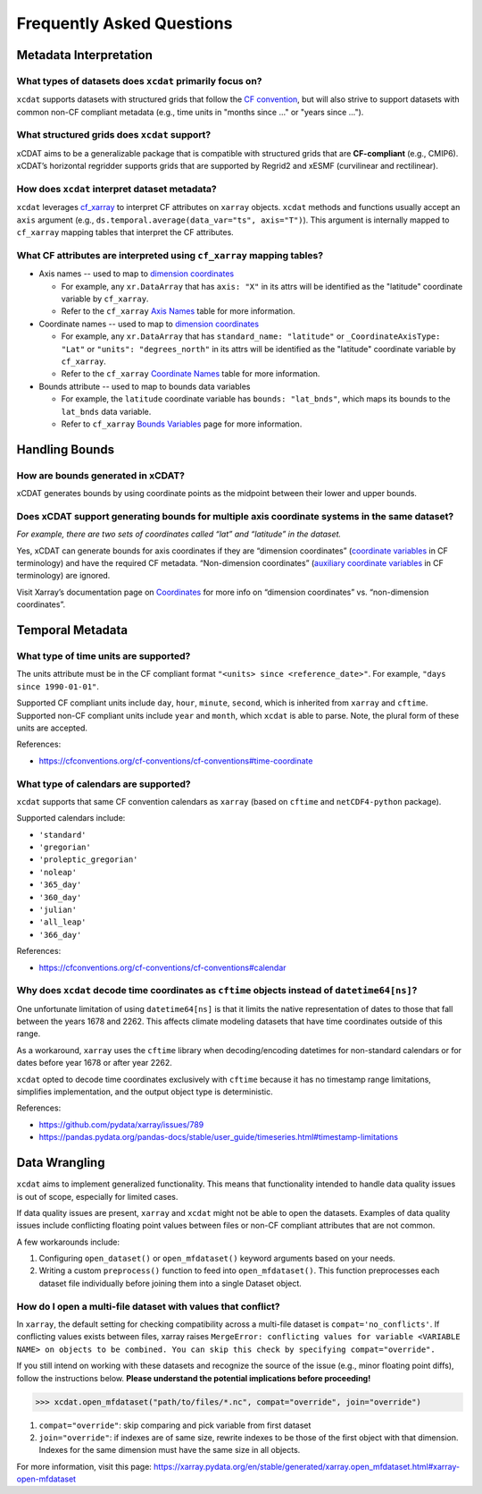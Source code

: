 ==========================
Frequently Asked Questions
==========================

Metadata Interpretation
-----------------------

What types of datasets does ``xcdat`` primarily focus on?
~~~~~~~~~~~~~~~~~~~~~~~~~~~~~~~~~~~~~~~~~~~~~~~~~~~~~~~~~
``xcdat`` supports datasets with structured grids that follow the `CF convention`_, but
will also strive to support datasets with common non-CF compliant metadata (e.g., time
units in "months since ..." or "years since ...").

.. _CF convention: http://cfconventions.org/

What structured grids does ``xcdat`` support?
~~~~~~~~~~~~~~~~~~~~~~~~~~~~~~~~~~~~~~~~~~~~~~~~~~~~~~~~~
xCDAT aims to be a generalizable package that is compatible with structured grids that
are **CF-compliant** (e.g., CMIP6). xCDAT’s horizontal regridder supports grids that are
supported by Regrid2 and xESMF  (curvilinear and rectilinear).

How does ``xcdat`` interpret dataset metadata?
~~~~~~~~~~~~~~~~~~~~~~~~~~~~~~~~~~~~~~~~~~~~~~
``xcdat`` leverages `cf_xarray`_ to interpret CF attributes on ``xarray`` objects.
``xcdat`` methods and functions usually accept an ``axis`` argument (e.g.,
``ds.temporal.average(data_var="ts", axis="T")``). This argument is internally mapped to
``cf_xarray`` mapping tables that interpret the CF attributes.

.. _cf_xarray: https://cf-xarray.readthedocs.io/en/latest/index.html

What CF attributes are interpreted using ``cf_xarray`` mapping tables?
~~~~~~~~~~~~~~~~~~~~~~~~~~~~~~~~~~~~~~~~~~~~~~~~~~~~~~~~~~~~~~~~~~~~~~

* Axis names -- used to map to `dimension coordinates`_

  * For example, any ``xr.DataArray`` that has ``axis: "X"`` in its attrs will be
    identified as the "latitude" coordinate variable by ``cf_xarray``.
  * Refer to the ``cf_xarray`` `Axis Names`_ table for more information.

* Coordinate names -- used to map to `dimension coordinates`_

  * For example, any ``xr.DataArray`` that has ``standard_name: "latitude"`` or
    ``_CoordinateAxisType: "Lat"`` or ``"units": "degrees_north"`` in its attrs will be
    identified as the "latitude" coordinate variable by ``cf_xarray``.
  * Refer to the ``cf_xarray`` `Coordinate Names`_ table for more information.

* Bounds attribute -- used to map to bounds data variables

  * For example, the ``latitude`` coordinate variable has ``bounds: "lat_bnds"``, which
    maps its bounds to the ``lat_bnds`` data variable.
  * Refer to ``cf_xarray`` `Bounds Variables`_ page for more information.

.. _dimension coordinates: https://docs.xarray.dev/en/stable/user-guide/data-structures.html#coordinates
.. _Axis Names: https://cf-xarray.readthedocs.io/en/latest/coord_axes.html#axis-names
.. _Coordinate Names: https://cf-xarray.readthedocs.io/en/latest/coord_axes.html#coordinate-names
.. _Bounds Variables: https://cf-xarray.readthedocs.io/en/latest/bounds.html

Handling Bounds
---------------

How are bounds generated in xCDAT?
~~~~~~~~~~~~~~~~~~~~~~~~~~~~~~~~~~
xCDAT generates bounds by using coordinate points as the midpoint between their lower
and upper bounds.

Does xCDAT support generating bounds for multiple axis coordinate systems in the same dataset?
~~~~~~~~~~~~~~~~~~~~~~~~~~~~~~~~~~~~~~~~~~~~~~~~~~~~~~~~~~~~~~~~~~~~~~~~~~~~~~~~~~~~~~~~~~~~~~
*For example, there are two sets of coordinates called “lat” and “latitude” in the dataset.*

Yes, xCDAT can generate bounds for axis coordinates if they are  “dimension coordinates”
(`coordinate variables`_ in CF terminology) and have the required CF metadata.
“Non-dimension coordinates” (`auxiliary coordinate variables`_ in CF terminology) are
ignored.

Visit Xarray’s documentation page on `Coordinates`_ for more info on “dimension
coordinates” vs. “non-dimension coordinates”.

.. _coordinate variables: https://docs.xarray.dev/en/stable/user-guide/data-structures.html#coordinates
.. _auxiliary coordinate variables: https://docs.xarray.dev/en/stable/user-guide/data-structures.html#coordinates
.. _Coordinates: https://docs.xarray.dev/en/stable/user-guide/data-structures.html#coordinates

Temporal Metadata
-----------------

What type of time units are supported?
~~~~~~~~~~~~~~~~~~~~~~~~~~~~~~~~~~~~~~~~~~~~~~~~~~~~~~~~~~~~~~~~~~~~~~

The units attribute must be in the CF compliant format
``"<units> since <reference_date>"``. For example, ``"days since 1990-01-01"``.

Supported CF compliant units include ``day``, ``hour``, ``minute``, ``second``,
which is inherited from ``xarray`` and ``cftime``. Supported non-CF compliant units
include ``year`` and ``month``, which ``xcdat`` is able to parse. Note, the plural form of
these units are accepted.

References:

* https://cfconventions.org/cf-conventions/cf-conventions#time-coordinate

What type of calendars are supported?
~~~~~~~~~~~~~~~~~~~~~~~~~~~~~~~~~~~~~~~~~~~~~~~~~~~~~~~~~~~~~~~~~~~~~~

``xcdat`` supports that same CF convention calendars as ``xarray`` (based on
``cftime`` and ``netCDF4-python`` package).

Supported calendars include:

* ``'standard'``
* ``'gregorian'``
* ``'proleptic_gregorian'``
* ``'noleap'``
* ``'365_day'``
* ``'360_day'``
* ``'julian'``
* ``'all_leap'``
* ``'366_day'``

References:

* https://cfconventions.org/cf-conventions/cf-conventions#calendar

Why does ``xcdat`` decode time coordinates as ``cftime`` objects instead of ``datetime64[ns]``?
~~~~~~~~~~~~~~~~~~~~~~~~~~~~~~~~~~~~~~~~~~~~~~~~~~~~~~~~~~~~~~~~~~~~~~~~~~~~~~~~~~~~~~~~~~~~~~~

One unfortunate limitation of using ``datetime64[ns]`` is that it limits the native
representation of dates to those that fall between the years 1678 and 2262. This affects
climate modeling datasets that have time coordinates outside of this range.

As a workaround, ``xarray`` uses the ``cftime`` library when decoding/encoding
datetimes for non-standard calendars or for dates before year 1678 or after year 2262.

``xcdat`` opted to decode time coordinates exclusively with ``cftime`` because it
has no timestamp range limitations, simplifies implementation, and the output object
type is deterministic.

References:

* https://github.com/pydata/xarray/issues/789
* https://pandas.pydata.org/pandas-docs/stable/user_guide/timeseries.html#timestamp-limitations

Data Wrangling
--------------

``xcdat`` aims to implement generalized functionality. This means that functionality
intended to handle data quality issues is out of scope, especially for limited cases.

If data quality issues are present, ``xarray`` and ``xcdat`` might not be able to open
the datasets. Examples of data quality issues include conflicting floating point values
between files or non-CF compliant attributes that are not common.

A few workarounds include:

1. Configuring ``open_dataset()`` or ``open_mfdataset()`` keyword arguments based on
   your needs.
2. Writing a custom ``preprocess()`` function to feed into ``open_mfdataset()``. This
   function preprocesses each dataset file individually before joining them into a single
   Dataset object.

How do I open a multi-file dataset with values that conflict?
~~~~~~~~~~~~~~~~~~~~~~~~~~~~~~~~~~~~~~~~~~~~~~~~~~~~~~~~~~~~~
In ``xarray``, the default setting for checking compatibility across a multi-file dataset
is ``compat='no_conflicts'``. If conflicting values exists between files, xarray raises
``MergeError: conflicting values for variable <VARIABLE NAME> on objects to be combined.
You can skip this check by specifying compat="override".``

If you still intend on working with these datasets and recognize the source of the issue
(e.g., minor floating point diffs), follow the instructions below.
**Please understand the potential implications before proceeding!**

.. code-block:: python

    >>> xcdat.open_mfdataset("path/to/files/*.nc", compat="override", join="override")

1. ``compat="override"``: skip comparing and pick variable from first dataset
2. ``join="override"``:  if indexes are of same size, rewrite indexes to be those of the
   first object with that dimension. Indexes for the same dimension must have the same
   size in all objects.

For more information, visit this page: https://xarray.pydata.org/en/stable/generated/xarray.open_mfdataset.html#xarray-open-mfdataset